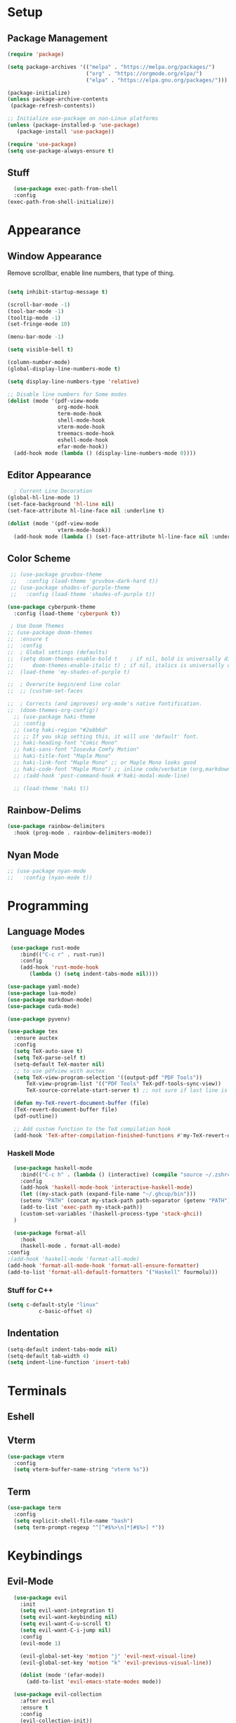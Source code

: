 #+title Emacs Configuration

#+PROPERTY: header-args:emacs-lisp :tangle ./init.el :results none

* Setup
** Package Management

#+begin_src emacs-lisp
(require 'package)

(setq package-archives '(("melpa" . "https://melpa.org/packages/")
                         ("org" . "https://orgmode.org/elpa/")
                         ("elpa" . "https://elpa.gnu.org/packages/")))

(package-initialize)
(unless package-archive-contents
 (package-refresh-contents))

;; Initialize use-package on non-Linux platforms
(unless (package-installed-p 'use-package)
   (package-install 'use-package))

(require 'use-package)
(setq use-package-always-ensure t)
#+end_src
** Stuff
#+begin_src emacs-lisp
    (use-package exec-path-from-shell
    :config
  (exec-path-from-shell-initialize))
#+end_src
* Appearance
** Window Appearance

Remove scrollbar, enable line numbers, that type of thing.

#+begin_src emacs-lisp

      (setq inhibit-startup-message t)

      (scroll-bar-mode -1)
      (tool-bar-mode -1)
      (tooltip-mode -1)
      (set-fringe-mode 10)

      (menu-bar-mode -1)

      (setq visible-bell t)

      (column-number-mode)
      (global-display-line-numbers-mode t)

      (setq display-line-numbers-type 'relative)

      ;; Disable line numbers for Some modes
      (dolist (mode '(pdf-view-mode
                      org-mode-hook
                      term-mode-hook
                      shell-mode-hook
                      vterm-mode-hook
                      treemacs-mode-hook
                      eshell-mode-hook
                      efar-mode-hook))
        (add-hook mode (lambda () (display-line-numbers-mode 0))))
#+end_src

** Editor Appearance
#+begin_src emacs-lisp
      ; Current Line Decoration
    (global-hl-line-mode 1)
    (set-face-background 'hl-line nil)
    (set-face-attribute hl-line-face nil :underline t)

    (dolist (mode '(pdf-view-mode
                    vterm-mode-hook))
      (add-hook mode (lambda () (set-face-attribute hl-line-face nil :underline nil))))

#+end_src
** Color Scheme

#+begin_src emacs-lisp
   ;; (use-package gruvbox-theme
   ;;   :config (load-theme 'gruvbox-dark-hard t))
   ;; (use-package shades-of-purple-theme
   ;;   :config (load-theme 'shades-of-purple t))

  (use-package cyberpunk-theme
    :config (load-theme 'cyberpunk t))

   ; Use Doom Themes
  ;; (use-package doom-themes
  ;;  :ensure t
  ;;  :config
  ;;  ; Global settings (defaults)
  ;;  (setq doom-themes-enable-bold t    ; if nil, bold is universally disabled
  ;;      doom-themes-enable-italic t) ; if nil, italics is universally disabled
  ;;  (load-theme 'my-shades-of-purple t)

  ;;  ; Overwrite begin/end line color
  ;;  ;; (custom-set-faces

  ;;  ; Corrects (and improves) org-mode's native fontification.
  ;;  (doom-themes-org-config))
    ;; (use-package haki-theme
    ;; :config
    ;; (setq haki-region "#2e8b6d"
    ;; ;; If you skip setting this, it will use 'default' font.
    ;; haki-heading-font "Comic Mono"
    ;; haki-sans-font "Iosevka Comfy Motion"
    ;; haki-title-font "Maple Mono"
    ;; haki-link-font "Maple Mono" ;; or Maple Mono looks good
    ;; haki-code-font "Maple Mono") ;; inline code/verbatim (org,markdown..)
    ;; ;(add-hook 'post-command-hook #'haki-modal-mode-line)

    ;; (load-theme 'haki t))
#+end_src

** Rainbow-Delims

#+begin_src emacs-lisp
(use-package rainbow-delimiters
  :hook (prog-mode . rainbow-delimiters-mode))
#+end_src

** Nyan Mode
#+begin_src emacs-lisp
  ;; (use-package nyan-mode
  ;;   :config (nyan-mode t))
#+end_src
* Programming
** Language Modes

#+begin_src emacs-lisp
   (use-package rust-mode
      :bind(("C-c r" . rust-run))
      :config
      (add-hook 'rust-mode-hook
         (lambda () (setq indent-tabs-mode nil))))

  (use-package yaml-mode)
  (use-package lua-mode)
  (use-package markdown-mode)
  (use-package cuda-mode)

  (use-package pyvenv)

  (use-package tex
    :ensure auctex
    :config
    (setq TeX-auto-save t)
    (setq TeX-parse-self t)
    (setq-default TeX-master nil)
    ;; to use pdfview with auctex
    (setq TeX-view-program-selection '((output-pdf "PDF Tools"))
        TeX-view-program-list '(("PDF Tools" TeX-pdf-tools-sync-view))
        TeX-source-correlate-start-server t) ;; not sure if last line is neccessary

    (defun my-TeX-revert-document-buffer (file)
    (TeX-revert-document-buffer file)
    (pdf-outline))

    ;; Add custom function to the TeX compilation hook
    (add-hook 'TeX-after-compilation-finished-functions #'my-TeX-revert-document-buffer))

#+end_src

*** Haskell Mode

#+begin_src emacs-lisp
      (use-package haskell-mode
        :bind(("C-c h" . (lambda () (interactive) (compile "source ~/.zshrc; stack build --fast"))))
        :config
        (add-hook 'haskell-mode-hook 'interactive-haskell-mode)
        (let ((my-stack-path (expand-file-name "~/.ghcup/bin")))
        (setenv "PATH" (concat my-stack-path path-separator (getenv "PATH")))
        (add-to-list 'exec-path my-stack-path))
        (custom-set-variables '(haskell-process-type 'stack-ghci))
      )

      (use-package format-all
        :hook
        (haskell-mode . format-all-mode)
    :config
    ;(add-hook 'haskell-mode 'format-all-mode)
    (add-hook 'format-all-mode-hook 'format-all-ensure-formatter)
    (add-to-list 'format-all-default-formatters '("Haskell" fourmolu)))

#+end_src

*** Stuff for C++
#+begin_src emacs-lisp
(setq c-default-style "linux"
          c-basic-offset 4)
#+end_src

** Indentation
#+begin_src emacs-lisp
  (setq-default indent-tabs-mode nil)
  (setq-default tab-width 4)
  (setq indent-line-function 'insert-tab)
#+end_src
* Terminals
** Eshell
** Vterm
#+begin_src emacs-lisp
    (use-package vterm
      :config
      (setq vterm-buffer-name-string "vterm %s"))
#+end_src
** Term
#+begin_src emacs-lisp
  (use-package term
    :config
    (setq explicit-shell-file-name "bash")
    (setq term-prompt-regexp "^[^#$%>\n]*[#$%>] *"))

#+end_src
* Keybindings
** Evil-Mode

#+begin_src emacs-lisp
    (use-package evil
      :init
      (setq evil-want-integration t)
      (setq evil-want-keybinding nil)
      (setq evil-want-C-u-scroll t)
      (setq evil-want-C-i-jump nil)
      :config
      (evil-mode 1)

      (evil-global-set-key 'motion "j" 'evil-next-visual-line)
      (evil-global-set-key 'motion "k" 'evil-previous-visual-line))

      (dolist (mode '(efar-mode))
        (add-to-list 'evil-emacs-state-modes mode))

    (use-package evil-collection
      :after evil
      :ensure t
      :config
      (evil-collection-init))
    (use-package evil-numbers)
  (global-set-key (kbd "C-c +") 'evil-numbers/inc-at-pt)
  (global-set-key (kbd "C-c -") 'evil-numbers/dec-at-pt)
#+end_src

** Ivy + Counsel

#+begin_src emacs-lisp
(use-package counsel
  :bind (("M-x" . counsel-M-x)
	 ("C-x b" . counsel-ibuffer)
	 ("C-x C-f" . counsel-find-file)
	 :map minibuffer-local-map
	 ("C-r" . 'counsel-minibuffer-history))
  :config
  (setq ivy-initial-inputs-alist nil)) ;; Don't start searches with ^
  

(use-package ivy
  :diminish
  :bind (("C-s" . swiper)
         :map ivy-minibuffer-map
         ("TAB" . ivy-alt-done)	
         ("C-l" . ivy-alt-done)
         ("C-j" . ivy-next-line)
         ("C-k" . ivy-previous-line)
         :map ivy-switch-buffer-map
         ("C-k" . ivy-previous-line)
         ("C-l" . ivy-done)
         ("C-d" . ivy-switch-buffer-kill)
         :map ivy-reverse-i-search-map
         ("C-k" . ivy-previous-line)
         ("C-d" . ivy-reverse-i-search-kill))
  :config
  (ivy-mode 1))

(use-package ivy-rich
  :init
  (ivy-rich-mode 1))
#+end_src

** General

#+begin_src emacs-lisp
  (use-package general
    :config
    (general-create-definer vogel/leader-keys
      :keymaps '(normal insert visual emacs)
      :prefix "SPC"
      :global-prefix "C-SPC")
    (vogel/leader-keys
      :keymaps 'normal
      "b" 'counsel-switch-buffer))

  (vogel/leader-keys
    "s" 'hydra-text-scale/body)
#+end_src

** Hydra

#+begin_src emacs-lisp
(use-package hydra
  :defer t)

(defhydra hydra-text-scale (:timeout 4)
  "scale text"
  ("j" text-scale-increase "in")
  ("k" text-scale-decrease "out")
  ("f" nil "finished" :exit t))
#+end_src

** Helpful

#+begin_src emacs-lisp
(use-package helpful
  :commands (helpful-callable helpful-variable helpful-command helpful-key)
  :custom
  (counsel-describe-function-function #'helpful-callable)
  (counsel-describe-variable-function #'helpful-variable)
  :bind
  ([remap describe-function] . counsel-describe-function)
  ([remap describe-command] . helpful-command)
  ([remap describe-variable] . counsel-describe-variable)
  ([remap describe-key] . helpful-key))
#+end_src

** Which-Key

#+begin_src emacs-lisp
(use-package which-key
  :init (which-key-mode)
  :diminish which-key-mode
  :config
  (setq which-key-idle-delay 1))
#+end_src

* Project Management
** Projectile

#+begin_src emacs-lisp
(use-package projectile
  :diminish projectile-mode
  :config (projectile-mode)
  :custom ((projectile-completion-system 'ivy))
  :bind-keymap
  ("C-c p" . projectile-command-map)
  :init
  ;; NOTE: Set this to the folder where you keep your Git repos!
  (when (file-directory-p "~/repos")
    (setq projectile-project-search-path '("~/repos")))
  (setq projectile-switch-project-action #'projectile-dired))

(use-package counsel-projectile
  :config (counsel-projectile-mode))
#+end_src

** Perspective
#+begin_src emacs-lisp
(use-package perspective
  :bind (("C-x C-b" . persp-counsel-switch-buffer)         ; or use a nicer switcher, see below
         ("C-x p l" . projectile-persp-switch-project))         ; or use a nicer switcher, see below
  :custom
  (persp-mode-prefix-key (kbd "C-x x"))  ; pick your own prefix key here
  :init
  (persp-mode))
#+end_src
** Magit

#+begin_src emacs-lisp
(use-package magit)
  ;:custom
  ;(magit-display-buffer-function #'magit-display-buffer-same-window-except-diff-v1))
#+end_src

* Font Configuration

#+begin_src emacs-lisp
  ;(defvar efs/default-font-size 100)
  ;(defvar efs/default-variable-font-size 100)

  ;(set-face-attribute 'default nil :font "Fira Code Retina" :height efs/default-font-size)


  ;; Set the fixed pitch face
  ;(set-face-attribute 'fixed-pitch nil :font "Fira Code Retina" :height efs/default-font-size)

  ;; Set the variable pitch face
  ;(set-face-attribute 'variable-pitch nil :font "Cantarell" :height efs/default-variable-font-size :weight 'regular)

#+end_src

* Org Mode

** General

#+begin_src emacs-lisp
  (defun efs/org-mode-setup ()
    (org-indent-mode)
    (variable-pitch-mode 1)
    (visual-line-mode 1))

  (use-package org
    :hook (org-mode . efs/org-mode-setup)
    :config
    (setq org-ellipsis " ▾")
    (setq org-agenda-files '("~/agenda"))
    (setq org-agenda-include-diary nil)
    (setq org-agenda-start-with-log-mode t)
    (setq org-log-done 'time)
    (setq org-log-into-drawer t)
    (efs/org-font-setup))
#+end_src

** Bullets + Fonts

#+begin_src emacs-lisp
    (defun efs/org-font-setup ()
      ;; Replace list hyphen with dot
      (font-lock-add-keywords 'org-mode
                              '(("^ *\\([-]\\) "
                                 (0 (prog1 () (compose-region (match-beginning 1) (match-end 1) "•"))))))

      ;; Set faces for heading levels
      (dolist (face '((org-level-1 . 1.2)
                      (org-level-2 . 1.1)
                      (org-level-3 . 1.05)
                      (org-level-4 . 1.0)
                      (org-level-5 . 1.1)
                      (org-level-6 . 1.1)
                      (org-level-7 . 1.1)
                      (org-level-8 . 1.1)))
        (set-face-attribute (car face) nil :font "Cantarell" :weight 'regular :height (cdr face)))

      ;; Ensure that anything that should be fixed-pitch in Org files appears that way
      (set-face-attribute 'org-block nil :foreground nil :inherit 'fixed-pitch)
      (set-face-attribute 'org-code nil   :inherit '(shadow fixed-pitch))
      (set-face-attribute 'org-table nil   :inherit '(shadow fixed-pitch))
      (set-face-attribute 'org-verbatim nil :inherit '(shadow fixed-pitch))
      (set-face-attribute 'org-special-keyword nil :inherit '(font-lock-comment-face fixed-pitch))
      (set-face-attribute 'org-meta-line nil :inherit '(font-lock-comment-face fixed-pitch))
      (set-face-attribute 'org-checkbox nil :inherit 'fixed-pitch))

    (use-package org-bullets
      :after org
      :hook (org-mode . org-bullets-mode)
      :custom
      (org-bullets-bullet-list '("◉" "○" "●" "○" "●" "○" "●")))
#+end_src

** Org Babel

#+begin_src emacs-lisp
    (org-babel-do-load-languages
     'org-babel-load-languages
     '((emacs-lisp . t)
       (python . t)
       (C . t)))

    (setq org-confirm-babel-evaluate nil)
#+end_src

* Research
** PDF
#+begin_src emacs-lisp
    ;; (use-package openwith
    ;;   :config
    ;;   (openwith-mode t)
    ;;   (setq openwith-associations '(("\\.pdf\\'" "/home/moorts/.config/zathura/za_tabbed.sh" (file)))))

    ;; PDF Tools
    (use-package pdf-tools
      :config (pdf-tools-install))
#+end_src

** Org-roam
#+begin_src emacs-lisp
  (use-package org-roam
  :config
    (setq org-roam-directory (file-truename "~/org-roam"))
    (org-roam-db-autosync-mode)
    (setq org-roam-capture-templates
      '(("m" "main" plain
        "%?"
        :if-new (file+head "main/${slug}.org"
                            "#+title: ${title}\n")
        :immediate-finish t
        :unnarrowed t)
        ("r" "reference" plain "%?"
        :if-new
        (file+head "reference/${title}.org" "#+title: ${title}\n")
        :immediate-finish t
        :unnarrowed t)
        ("a" "article" plain "%?"
        :if-new
        (file+head "articles/${title}.org" "#+title: ${title}\n#+filetags: :article:\n")
        :immediate-finish t
        :unnarrowed t)))
    (cl-defmethod org-roam-node-type ((node org-roam-node))
      "Return the TYPE of NODE."
      (condition-case nil
          (file-name-nondirectory
          (directory-file-name
            (file-name-directory
            (file-relative-name (org-roam-node-file node) org-roam-directory))))
        (error "")))
    (setq org-roam-node-display-template
          (concat "${type:15} ${title:*} " (propertize "${tags:10}" 'face 'org-tag))))
#+end_src
** BibTeX
#+begin_src emacs-lisp
    (use-package ivy-bibtex
      :config
      (setq bibtex-completion-bibliography
            (file-truename "~/org-roam/library.bib"))
      (setq bibtex-completion-pdf-field "file")
      :bind
      (("C-; b" . ivy-bibtex)))

    (use-package org-roam-bibtex
      :after org-roam
      :config (org-roam-bibtex-mode))
#+end_src
* Structure Templates

#+begin_src emacs-lisp
  ;; This is needed as of Org 9.2
  (require 'org-tempo)

  (add-to-list 'org-structure-template-alist '("sh" . "src shell"))
  (add-to-list 'org-structure-template-alist '("el" . "src emacs-lisp"))
  (add-to-list 'org-structure-template-alist '("py" . "src python"))
  (add-to-list 'org-structure-template-alist '("cpp" . "src C++"))
#+end_src

* Miscellaneous

** Some Global Keybindings

#+begin_src emacs-lisp
  ;; Make ESC quit prompts
  (global-set-key (kbd "<escape>") 'keyboard-escape-quit)
  (global-set-key (kbd "C-M-j") 'counsel-switch-buffer)

  ;;(global-set-key (kbd "C-x C-b") 'ibuffer)
#+end_src

** Rules
#+begin_src emacs-lisp
  (setq kill-buffer-query-functions (delq 'process-kill-buffer-query-function kill-buffer-query-functions))

    ; Backups
  (defvar --backup-directory (concat user-emacs-directory "backups"))
  (if (not (file-exists-p --backup-directory))
      (make-directory --backup-directory t))
  (setq backup-directory-alist `(("." . ,--backup-directory)))
  (setq make-backup-files t               ; backup of a file the first time it is saved.
        vc-make-backup-files t            ; backup files registered in version control
        backup-by-copying t               ; don't clobber symlinks
        version-control t                 ; version numbers for backup files
        delete-old-versions t             ; delete excess backup files silently
        delete-by-moving-to-trash t
        kept-old-versions 6               ; oldest versions to keep when a new numbered backup is made (default: 2)
        kept-new-versions 9               ; newest versions to keep when a new numbered backup is made (default: 2)
        auto-save-default t               ; auto-save every buffer that visits a file
        auto-save-timeout 20              ; number of seconds idle time before auto-save (default: 30)
        auto-save-interval 200            ; number of keystrokes between auto-saves (default: 300)
        )
#+end_src
** Pass
#+begin_src emacs-lisp
  (use-package pass)
#+end_src

** Notmuch
#+begin_src emacs-lisp
;; (autoload 'notmuch "notmuch" "notmuch mail" t)
#+end_src
** Efar
#+begin_src emacs-lisp
    (use-package efar
      :config
      (progn
        (define-key efar-mode-map (kbd "<up>") nil)
        (define-key efar-mode-map (kbd "<down>") nil)
        (define-key efar-mode-map (kbd "<left>") nil)
        (define-key efar-mode-map (kbd "<right>") nil)
        (define-key efar-mode-map (kbd "C-k") 'efar-do-move-up)
        (define-key efar-mode-map (kbd "C-j") 'efar-do-move-down)
        (define-key efar-mode-map (kbd "C-h") 'efar-do-move-left)
        (define-key efar-mode-map (kbd "C-l") 'efar-do-move-right)))
#+end_src
* Auto-Tangle Configuration Files

#+begin_src emacs-lisp
  ;; Automatically tangle our Emacs.org config file when we save it
  (defun efs/org-babel-tangle-config ()
    (when (string-equal (buffer-file-name)
                        (expand-file-name "~/repos/dotfiles/emacs/.emacs.d/Emacs.org"))
      ;; Dynamic scoping to the rescue
      (let ((org-confirm-babel-evaluate nil))
        (org-babel-tangle))))

  (add-hook 'org-mode-hook (lambda () (add-hook 'after-save-hook #'efs/org-babel-tangle-config)))
#+end_src

* Window Management

** EXWM Configuration

#+begin_src emacs-lisp :tangle no
  (defun efs/exwm-update-class ()
    (exwm-workspace-rename-buffer exwm-class-name))

  (use-package exwm
    :config
    ;; Set the default number of workspaces
    (setq exwm-workspace-number 5)

    ;; When window "class" updates, use it to set the buffer name
    (add-hook 'exwm-update-class-hook #'efs/exwm-update-class)

    ;; Rebind CapsLock to Ctrl
    (start-process-shell-command "xmodmap" nil "xmodmap ~/.emacs.d/exwm/Xmodmap")

    ;; Set the screen resolution (update this to be the correct resolution for your screen!)
    (require 'exwm-randr)
    (exwm-randr-enable)
    ;; (start-process-shell-command "xrandr" nil "xrandr --output Virtual-1 --primary --mode 2048x1152 --pos 0x0 --rotate normal")

    ;; Load the system tray before exwm-init
    (require 'exwm-systemtray)
    (exwm-systemtray-enable)

    ;; These keys should always pass through to Emacs
    (setq exwm-input-prefix-keys
      '(?\C-x
        ?\C-u
        ?\C-h
        ?\M-x
        ?\M-`
        ?\M-&
        ?\M-:
        ?\C-\M-j  ;; Buffer list
        ?\C-\ ))  ;; Ctrl+Space

    ;; Ctrl+Q will enable the next key to be sent directly
    (define-key exwm-mode-map [?\C-q] 'exwm-input-send-next-key)

    ;; Set up global key bindings.  These always work, no matter the input state!
    ;; Keep in mind that changing this list after EXWM initializes has no effect.
    (setq exwm-input-global-keys
          `(
            ;; Reset to line-mode (C-c C-k switches to char-mode via exwm-input-release-keyboard)
            ([?\s-r] . exwm-reset)

            ;; Move between windows
            ([s-left] . windmove-left)
            ([s-right] . windmove-right)
            ([s-up] . windmove-up)
            ([s-down] . windmove-down)

            ;; Launch applications via shell command
            ([?\s-&] . (lambda (command)
                         (interactive (list (read-shell-command "$ ")))
                         (start-process-shell-command command nil command)))

            ;; Switch workspace
            ([?\s-w] . exwm-workspace-switch)
            ([?\s-`] . (lambda () (interactive) (exwm-workspace-switch-create 0)))

            ;; 's-N': Switch to certain workspace with Super (Win) plus a number key (0 - 9)
            ,@(mapcar (lambda (i)
                        `(,(kbd (format "s-%d" i)) .
                          (lambda ()
                            (interactive)
                            (exwm-workspace-switch-create ,i))))
                      (number-sequence 0 9))))

    (exwm-enable))
#+end_src
